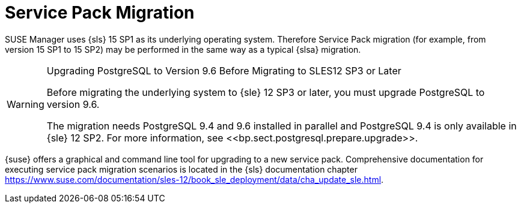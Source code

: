 // ianew: upgrade/sp-migration.adoc
[[bp.sp.migration.sp]]
= Service Pack Migration



SUSE Manager uses {sls} 15 SP1 as its underlying operating system.
Therefore Service Pack migration (for example, from version 15 SP1 to 15 SP2) may be performed in the same way as a typical {slsa} migration.

// FIXME Is PostgreSQL 9.6 still the right version? Certainly SLES12 SP3 is not
.Upgrading PostgreSQL to Version 9.6 Before Migrating to SLES12 SP3 or Later
[WARNING]
====
Before migrating the underlying system to {sle} 12 SP3 or later, you must upgrade PostgreSQL to version 9.6.

The migration needs PostgreSQL 9.4 and 9.6 installed in parallel and PostgreSQL 9.4 is only available in {sle} 12 SP2.
For more information, see pass:c[<<bp.sect.postgresql.prepare.upgrade>>].
====

{suse} offers a graphical and command line tool for upgrading to a new service pack.
Comprehensive documentation for executing service pack migration scenarios is located in the {sls} documentation chapter link:https://www.suse.com/documentation/sles-12/book_sle_deployment/data/cha_update_sle.html[].

